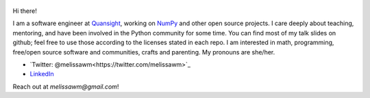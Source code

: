.. title: Home
.. slug: welcome-to-axequalsb
.. date: 2020-12-18 8:00:00 UTC-03:00
.. tags: nikola, python, demo, blog
.. author: melissawm
.. link: https://melissawm.github.io
.. description:
.. category: nikola

.. figure:: /images/chalkboard.png
   :class: thumbnail
   :alt: Chalkboard, original image by PXHere

Hi there!

I am a software engineer at Quansight_, working on NumPy_ and other open source projects. I care deeply about teaching, mentoring, and have been involved in the Python community for some time. You can find most of my talk slides on github; feel free to use those according to the licenses stated in each repo. I am interested in math, programming, free/open source software and communities, crafts and parenting. My pronouns are she/her.
	 
* `Twitter: @melissawm<https://twitter.com/melissawm>`_
* LinkedIn_

Reach out at `melissawm@gmail.com`!

.. _NumPy: https://numpy.org/
.. _Quansight: https://quansight.com/
.. _LinkedIn: https://linkedin.com/in/axequalsb/
